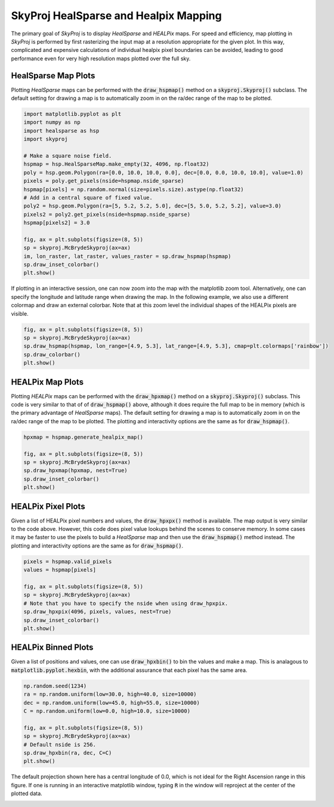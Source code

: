.. _maps:
.. role:: python(code)
   :language: python

SkyProj HealSparse and Healpix Mapping
======================================

The primary goal of `SkyProj` is to display `HealSparse` and `HEALPix` maps.
For speed and efficiency, map plotting in `SkyProj` is performed by first rasterizing the input map at a resolution appropriate for the given plot.
In this way, complicated and expensive calculations of individual healpix pixel boundaries can be avoided, leading to good performance even for very high resolution maps plotted over the full sky.


HealSparse Map Plots
--------------------

Plotting `HealSparse` maps can be performed with the :code:`draw_hspmap()` method on a :code:`skyproj.Skyproj()` subclass.
The default setting for drawing a map is to automatically zoom in on the ra/dec range of the map to be plotted.

.. code-block :: python

    import matplotlib.pyplot as plt
    import numpy as np
    import healsparse as hsp
    import skyproj

    # Make a square noise field.
    hspmap = hsp.HealSparseMap.make_empty(32, 4096, np.float32)
    poly = hsp.geom.Polygon(ra=[0.0, 10.0, 10.0, 0.0], dec=[0.0, 0.0, 10.0, 10.0], value=1.0)
    pixels = poly.get_pixels(nside=hspmap.nside_sparse)
    hspmap[pixels] = np.random.normal(size=pixels.size).astype(np.float32)
    # Add in a central square of fixed value.
    poly2 = hsp.geom.Polygon(ra=[5, 5.2, 5.2, 5.0], dec=[5, 5.0, 5.2, 5.2], value=3.0)
    pixels2 = poly2.get_pixels(nside=hspmap.nside_sparse)
    hspmap[pixels2] = 3.0

    fig, ax = plt.subplots(figsize=(8, 5))
    sp = skyproj.McBrydeSkyproj(ax=ax)
    im, lon_raster, lat_raster, values_raster = sp.draw_hspmap(hspmap)
    sp.draw_inset_colorbar()
    plt.show()

.. image:: images/healsparse_one.png
   :width: 600
   :alt: HealSparse map with inset colorbar.

If plotting in an interactive session, one can now zoom into the map with the matplotlib zoom tool.
Alternatively, one can specify the longitude and latitude range when drawing the map.
In the following example, we also use a different colormap and draw an external colorbar.
Note that at this zoom level the individual shapes of the HEALPix pixels are visible.

.. code-block :: python

    fig, ax = plt.subplots(figsize=(8, 5))
    sp = skyproj.McBrydeSkyproj(ax=ax)
    sp.draw_hspmap(hspmap, lon_range=[4.9, 5.3], lat_range=[4.9, 5.3], cmap=plt.colormaps['rainbow'])
    sp.draw_colorbar()
    plt.show()

.. image:: images/healsparse_two.png
   :width: 600
   :alt: HealSparse map zoomed with different colormap and external colorbar.


HEALPix Map Plots
-----------------

Plotting `HEALPix` maps can be performed with the :code:`draw_hpxmap()` method on a :code:`skyproj.Skyproj()` subclass.
This code is very similar to that of of :code:`draw_hspmap()` above, although it does require the full map to be in memory (which is the primary advantage of `HealSparse` maps).
The default setting for drawing a map is to automatically zoom in on the ra/dec range of the map to be plotted.
The plotting and interactivity options are the same as for :code:`draw_hspmap()`.

.. code-block :: python

    hpxmap = hspmap.generate_healpix_map()

    fig, ax = plt.subplots(figsize=(8, 5))
    sp = skyproj.McBrydeSkyproj(ax=ax)
    sp.draw_hpxmap(hpxmap, nest=True)
    sp.draw_inset_colorbar()
    plt.show()

.. image:: images/healsparse_one.png
   :width: 600
   :alt: HEALPix map with inset colorbar.


HEALPix Pixel Plots
-------------------
Given a list of HEALPix pixel numbers and values, the :code:`draw_hpxpx()` method is available.
The map output is very similar to the code above.
However, this code does pixel value lookups behind the scenes to conserve memory.
In some cases it may be faster to use the pixels to build a `HealSparse` map and then use the :code:`draw_hspmap()` method instead.
The plotting and interactivity options are the same as for :code:`draw_hspmap()`.

.. code-block :: python

    pixels = hspmap.valid_pixels
    values = hspmap[pixels]

    fig, ax = plt.subplots(figsize=(8, 5))
    sp = skyproj.McBrydeSkyproj(ax=ax)
    # Note that you have to specify the nside when using draw_hpxpix.
    sp.draw_hpxpix(4096, pixels, values, nest=True)
    sp.draw_inset_colorbar()
    plt.show()

.. image:: images/healsparse_one.png
   :width: 600
   :alt: HEALPix pixel/value map with inset colorbar.


HEALPix Binned Plots
--------------------
Given a list of positions and values, one can use :code:`draw_hpxbin()` to bin the values and make a map.
This is analagous to :code:`matplotlib.pyplot.hexbin`, with the additional assurance that each pixel has the same area.

.. code-block :: python

    np.random.seed(1234)
    ra = np.random.uniform(low=30.0, high=40.0, size=10000)
    dec = np.random.uniform(low=45.0, high=55.0, size=10000)
    C = np.random.uniform(low=0.0, high=10.0, size=10000)

    fig, ax = plt.subplots(figsize=(8, 5))
    sp = skyproj.McBrydeSkyproj(ax=ax)
    # Default nside is 256.
    sp.draw_hpxbin(ra, dec, C=C)
    plt.show()

.. image:: images/hpxbin.png
   :width: 600
   :alt: Binned healpix map.

The default projection shown here has a central longitude of 0.0, which is not ideal for the Right Ascension range in this figure.
If one is running in an interactive matplotlib window, typing :code:`R` in the window will reproject at the center of the plotted data.

.. image:: images/hpxbin_reproject.png
   :width: 600
   :alt: Binned healpix map, reprojected.
